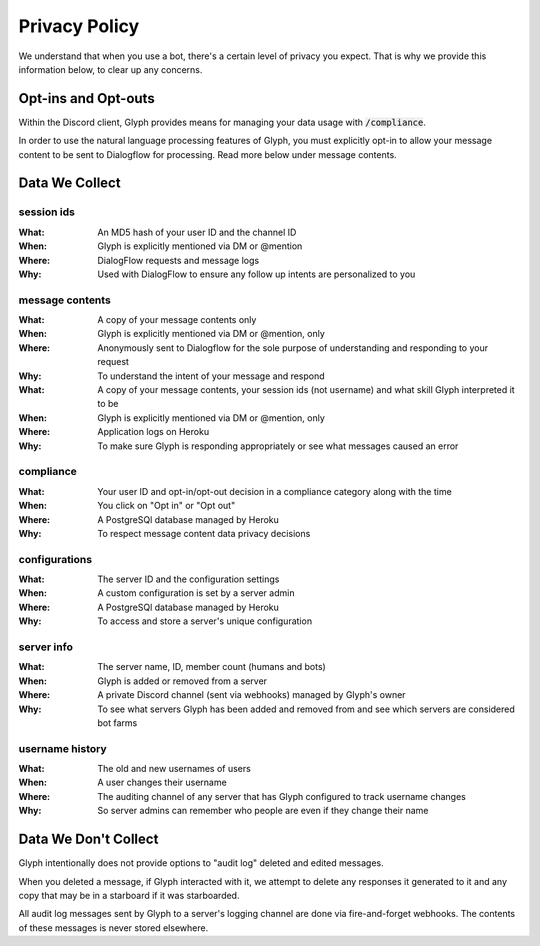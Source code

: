 Privacy Policy
==============

We understand that when you use a bot, there's a certain level of privacy you expect.
That is why we provide this information below, to clear up any concerns.

Opt-ins and Opt-outs
--------------------

Within the Discord client, Glyph provides means for managing your data usage with :code:`/compliance`.

In order to use the natural language processing features of Glyph, you must explicitly opt-in to allow your message
content to be sent to Dialogflow for processing. Read more below under _`message contents`.

Data We Collect
---------------

session ids
^^^^^^^^^^^
:What: An MD5 hash of your user ID and the channel ID
:When: Glyph is explicitly mentioned via DM or @mention
:Where: DialogFlow requests and message logs
:Why: Used with DialogFlow to ensure any follow up intents are personalized to you

message contents
^^^^^^^^^^^^^^^^
:What: A copy of your message contents only
:When: Glyph is explicitly mentioned via DM or @mention, only
:Where: Anonymously sent to Dialogflow for the sole purpose of understanding and responding to your request
:Why: To understand the intent of your message and respond

:What: A copy of your message contents, your _`session ids` (not username) and what skill Glyph interpreted it to be
:When: Glyph is explicitly mentioned via DM or @mention, only
:Where: Application logs on Heroku
:Why: To make sure Glyph is responding appropriately or see what messages caused an error

compliance
^^^^^^^^^^
:What: Your user ID and opt-in/opt-out decision in a compliance category along with the time
:When: You click on "Opt in" or "Opt out"
:Where: A PostgreSQl database managed by Heroku
:Why: To respect message content data privacy decisions

configurations
^^^^^^^^^^^^^^
:What: The server ID and the configuration settings
:When: A custom configuration is set by a server admin
:Where: A PostgreSQl database managed by Heroku
:Why: To access and store a server's unique configuration

server info
^^^^^^^^^^^
:What: The server name, ID, member count (humans and bots)
:When: Glyph is added or removed from a server
:Where: A private Discord channel (sent via webhooks) managed by Glyph's owner
:Why: To see what servers Glyph has been added and removed from and see which servers are considered bot farms

username history
^^^^^^^^^^^^^^^^
:What: The old and new usernames of users
:When: A user changes their username
:Where: The auditing channel of any server that has Glyph configured to track username changes
:Why: So server admins can remember who people are even if they change their name


Data We Don't Collect
---------------------

Glyph intentionally does not provide options to "audit log" deleted and edited messages.

When you deleted a message, if Glyph interacted with it, we attempt to delete any responses it generated to it
and any copy that may be in a starboard if it was starboarded.

All audit log messages sent by Glyph to a server's logging channel are done via fire-and-forget webhooks.
The contents of these messages is never stored elsewhere.
